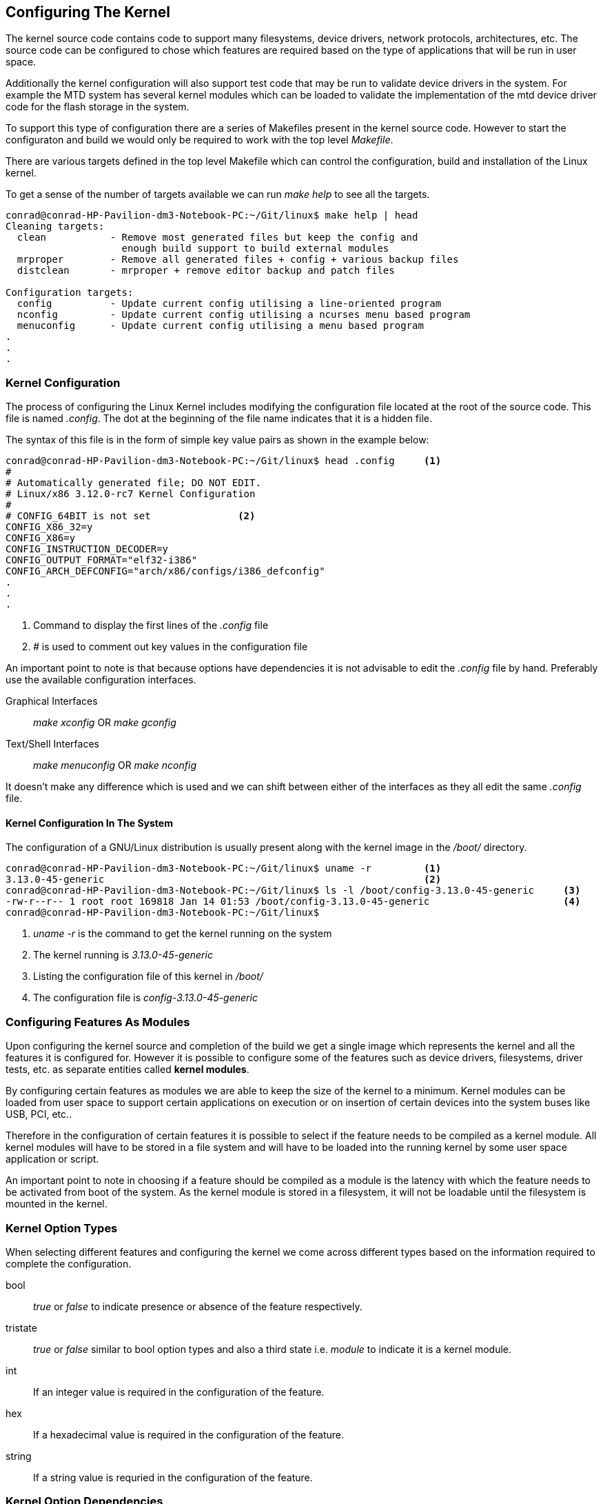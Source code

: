 == Configuring The Kernel

The kernel source code contains code to support many filesystems, device
drivers, network protocols, architectures, etc. The source code can be 
configured to chose which features are required based on the type of
applications that will be run in user space.

Additionally the kernel configuration will also support test code that
may be run to validate device drivers in the system. For example the
MTD system has several kernel modules which can be loaded to validate
the implementation of the mtd device driver code for the flash storage
in the system.

To support this type of configuration there are a series of Makefiles
present in the kernel source code. However to start the configuraton 
and build we would only be required to work with the top level
_Makefile_.

There are various targets defined in the top level Makefile which can
control the configuration, build and installation of the Linux kernel.

To get a sense of the number of targets available we can run _make help_
to see all the targets.

[source,bash]
----
conrad@conrad-HP-Pavilion-dm3-Notebook-PC:~/Git/linux$ make help | head
Cleaning targets:
  clean		  - Remove most generated files but keep the config and
                    enough build support to build external modules
  mrproper	  - Remove all generated files + config + various backup files
  distclean	  - mrproper + remove editor backup and patch files

Configuration targets:
  config	  - Update current config utilising a line-oriented program
  nconfig         - Update current config utilising a ncurses menu based program
  menuconfig	  - Update current config utilising a menu based program
.
.
.
----

=== Kernel Configuration

The process of configuring the Linux Kernel includes modifying the
configuration file located at the root of the source code. This file
is named _.config_. The dot at the beginning of the file name indicates
that it is a hidden file.

The syntax of this file is in the form of simple key value pairs as shown
in the example below:

[source,bash]
----
conrad@conrad-HP-Pavilion-dm3-Notebook-PC:~/Git/linux$ head .config	<1>
#
# Automatically generated file; DO NOT EDIT.
# Linux/x86 3.12.0-rc7 Kernel Configuration
#
# CONFIG_64BIT is not set		<2>
CONFIG_X86_32=y
CONFIG_X86=y
CONFIG_INSTRUCTION_DECODER=y
CONFIG_OUTPUT_FORMAT="elf32-i386"
CONFIG_ARCH_DEFCONFIG="arch/x86/configs/i386_defconfig"
.
.
.
---- 
<1> Command to display the first lines of the _.config_ file
<2> _#_ is used to comment out key values in the configuration file

An important point to note is that because options have dependencies it is
not advisable to edit the _.config_ file by hand. Preferably use the available
configuration interfaces.

Graphical Interfaces:: _make xconfig_ OR _make gconfig_
Text/Shell Interfaces:: _make menuconfig_ OR _make nconfig_

It doesn't make any difference which is used and we can shift between either
of the interfaces as they all edit the same _.config_ file.

==== Kernel Configuration In The System

The configuration of a GNU/Linux distribution is usually present along with the
kernel image in the _/boot/_ directory.

[source,bash]
----
conrad@conrad-HP-Pavilion-dm3-Notebook-PC:~/Git/linux$ uname -r		<1>
3.13.0-45-generic							<2>
conrad@conrad-HP-Pavilion-dm3-Notebook-PC:~/Git/linux$ ls -l /boot/config-3.13.0-45-generic 	<3>
-rw-r--r-- 1 root root 169818 Jan 14 01:53 /boot/config-3.13.0-45-generic			<4>
conrad@conrad-HP-Pavilion-dm3-Notebook-PC:~/Git/linux$ 
----
<1> _uname -r_ is the command to get the kernel running on the system
<2> The kernel running is _3.13.0-45-generic_
<3> Listing the configuration file of this kernel in _/boot/_
<4> The configuration file is _config-3.13.0-45-generic_

=== Configuring Features As Modules

Upon configuring the kernel source and completion of the build we get
a single image which represents the kernel and all the features it is 
configured for. However it is possible to configure some of the features
such as device drivers, filesystems, driver tests, etc. as separate
entities called *kernel modules*.

By configuring certain features as modules we are able to keep the size
of the kernel to a minimum. Kernel modules can be loaded from user space
to support certain applications on execution or on insertion of certain
devices into the system buses like USB, PCI, etc..

Therefore in the configuration of certain features it is possible to select
if the feature needs to be compiled as a kernel module. All kernel modules
will have to be stored in a file system and will have to be loaded into the
running kernel by some user space application or script.

An important point to note in choosing if a feature should be compiled as
a module is the latency with which the feature needs to be activated from 
boot of the system. As the kernel module is stored in a filesystem, it will
not be loadable until the filesystem is mounted in the kernel.

=== Kernel Option Types

When selecting different features and configuring the kernel we come across
different types based on the information required to complete the
configuration.

bool:: _true_ or _false_ to indicate presence or absence of the feature
respectively.
tristate:: _true_ or _false_ similar to bool option types and also a third
state i.e. _module_ to indicate it is a kernel module.
int:: If an integer value is required in the configuration of the feature.
hex:: If a hexadecimal value is required in the configuration of the feature.
string:: If a string value is requried in the configuration of the feature.

=== Kernel Option Dependencies

There will be dependencies between different kernel objects. To describe
the dependency there are two types:

depends on dependencies:: The option that is dependent on another remains
invisible until the later is enabled.
select dependencies:: The option on selection automatically selects the
object on which it depends on in the configuration.
 
=== Graphical Configuration Interface _xconfig_

The xconfig configuration utitlity which uses Qt is invoked when running
_make xconfig_ in the root directory. If we try to invoke it we get the
following error:

[source, bash]
----
conrad@conrad-HP-Pavilion-dm3-Notebook-PC:~$ cd ~/Git/linux
conrad@conrad-HP-Pavilion-dm3-Notebook-PC:~/Git/linux$ make xconfig
  CHECK   qt								<1>
* Unable to find the QT4 tool qmake. Trying to use QT3
*
* Unable to find any QT installation. Please make sure that
* the QT4 or QT3 development package is correctly installed and
* either qmake can be found or install pkg-config or set
* the QTDIR environment variable to the correct location.		<2>
*
make[1]: *** No rule to make target `scripts/kconfig/.tmp_qtcheck', needed by `scripts/kconfig/qconf.o'.  Stop.
make: *** [xconfig] Error 2
conrad@conrad-HP-Pavilion-dm3-Notebook-PC:~/Git/linux$ 
----
<1> The target rule checks for qt
<2> A nice description of what is probably wrong with our Ubuntu distribution

Ok we need to install Qt in our system. The dependencies are _libqt4-dev_
and _g++_. For older kernel sources the dependencies are _libqt3-mt-dev_.

[source,bash]
----
conrad@conrad-HP-Pavilion-dm3-Notebook-PC:~/Git/linux$ sudo apt-get install libqt4-dev g++	<1>
Reading package lists... Done
Building dependency tree       
Reading state information... Done
.
.
.
Setting up libqtwebkit-dev (2.3.2-0ubuntu7) ...
Processing triggers for libc-bin (2.19-0ubuntu6.5) ...
----
<1> Installing the prerequisites 

Again we try running _make xconfig_ and see the graphical interface as shown
in the screen capture below:

====
[[beagleboneblacktux-make-xconfig-screenshot]]
.Screenshot of xconfig interface
image::make-xconfig-screenshot.png[width="640", height="480", align="center", link={awestruct-imagesdir}/make-xconfig-screenshot.png]
====

It is possible to search for a particular feature using the search interface.
This can be invoked with a *CTRL + F* keyboard combination.

====
[[beagleboneblacktux-make-xconfig-search]]
.Screenshot of xconfig search
image::make-xconfig-search-imx.png[width="640", height="480", align="center", link={awestruct-imagesdir}/make-xconfig-search-imx.png]
====

=== Graphical Configuration Interface _gconfig_

Another graphical interface is the _gconfig_ target.This GTK based configuration
gives the following error when we invoke it:

[source, bash]
----
conrad@conrad-HP-Pavilion-dm3-Notebook-PC:~/Git/linux$ make gconfig		<1>
*
* Unable to find the GTK+ installation. Please make sure that
* the GTK+ 2.0 development package is correctly installed...
* You need gtk+-2.0, glib-2.0 and libglade-2.0.					<2>
*
make[1]: *** No rule to make target `scripts/kconfig/.tmp_gtkcheck', needed by `scripts/kconfig/gconf.o'.  Stop.
make: *** [gconfig] Error 2
----
<1> We invoke the target gconfig of the root directory makefile
<2> A helpful message indicates a missing GTK+ installation in our Ubun

In this case we have to install the debian package _libglade2-dev_

[source, bash]
----
conrad@conrad-HP-Pavilion-dm3-Notebook-PC:~/Git/linux$ sudo apt-get install libglade2-dev
[sudo] password for conrad: 
no talloc stackframe at ../source3/param/loadparm.c:4864, leaking memory
Reading package lists... Done
Building dependency tree       
Reading state information... Done
.
.
.
----

=== Text Configuration Interface _menuconfig_

This configuration interface requires no graphical interface and only
requires the _libncurses-dev_ debian package to be installed. This interface
is popular with other projects such as Linux Target Image Builder (LTIB),
Busybox, OpenWrt, etc.. It works well enough for us to ignore the graphical
interfaces. It is brought up using a _make menuconfig_ command in the root
directory.

[source,bash]
----
conrad@conrad-HP-Pavilion-dm3-Notebook-PC:~/Git/linux$ make menuconfig
----

We get the following screen shot one the interface is invoked from the shell.

====
[[beagleboneblacktux-make-menuconfig-screenshot]]
.Screenshot of menuconfig interface
image::make-menuconfig-screenshot.png[width="640", height="480", align="center", link={awestruct-imagesdir}/make-menuconfig-screenshot.png]
====

Searching with the _menuconfig_ interface is done by hitting the '/' key similar
to _vim_. Once the search page is displayed we can enter a key word for the
search.

====
[[beagleboneblacktux-make-menuconfig-search-imx]]
.Screenshot of menuconfig search
image::make-menuconfig-search-imx.png[width="640", height="480", align="center", link={awestruct-imagesdir}/make-menuconfig-search-imx.png]
====

The results of the search are displayed as follows:

====
[[beagleboneblacktux-make-menuconfig-search-results]]
.Screenshot of menuconfig search results
image::make-menuconfig-search-imx-results.png[width="640", height="480", align="center", link={awestruct-imagesdir}/make-menuconfig-search-imx-results.png]
====


=== Text Configuration Interface _nconfig_

Another similar test based configuration interface is _nconfig_ with the same
dependency on _libncurses_dev_ debian package. Again to invoke the interface
we will have to use _make nconfig_.

[source,bash]
----
conrad@conrad-HP-Pavilion-dm3-Notebook-PC:~/Git/linux$ make nconfig
----

We get the following screen shot once the interface is invoked from the shell.

====
[[beagleboneblacktux-make-nconfig-screenshot]]
.Screenshot of nconfig interface
image::make-nconfig-screenshot.png[width="640", height="480", align="center", link={awestruct-imagesdir}/make-nconfig-screenshot.png]
====

=== make oldconfig

If we are upgrading to a newer release and use the _.config_ file from an older
release of the Linux kernel then we need to run _make oldconfig_. This will
inform us of the configuration settings that are irrelevant in the newer release
and if there are newer features or parameters then it will prompt us asking for
appropriate values for these settings.

Another scenario in which _make oldconfig_ may come in use is if we modify the
_.config_ file by hand.

=== Reverting To A Previous Configuration

If we mess up our configuration and build a kernel that is unusable then we can
revert to the older configuration that the kernel was built. This is done by
copyting the _.config.old_ file which gets created if we use any of the
configuration interfaces available. All the interfaces save a copy of the
existing configuration file _.config_ as a back up in _.config.old_
